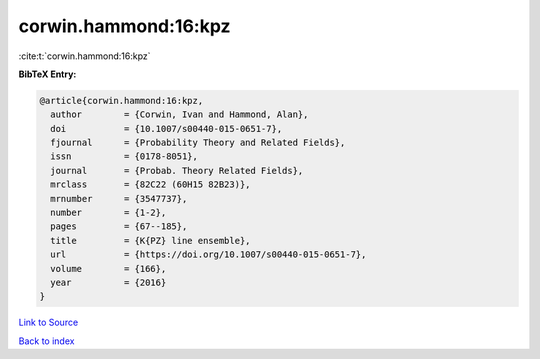 corwin.hammond:16:kpz
=====================

:cite:t:`corwin.hammond:16:kpz`

**BibTeX Entry:**

.. code-block:: bibtex

   @article{corwin.hammond:16:kpz,
     author        = {Corwin, Ivan and Hammond, Alan},
     doi           = {10.1007/s00440-015-0651-7},
     fjournal      = {Probability Theory and Related Fields},
     issn          = {0178-8051},
     journal       = {Probab. Theory Related Fields},
     mrclass       = {82C22 (60H15 82B23)},
     mrnumber      = {3547737},
     number        = {1-2},
     pages         = {67--185},
     title         = {K{PZ} line ensemble},
     url           = {https://doi.org/10.1007/s00440-015-0651-7},
     volume        = {166},
     year          = {2016}
   }

`Link to Source <https://doi.org/10.1007/s00440-015-0651-7},>`_


`Back to index <../By-Cite-Keys.html>`_
